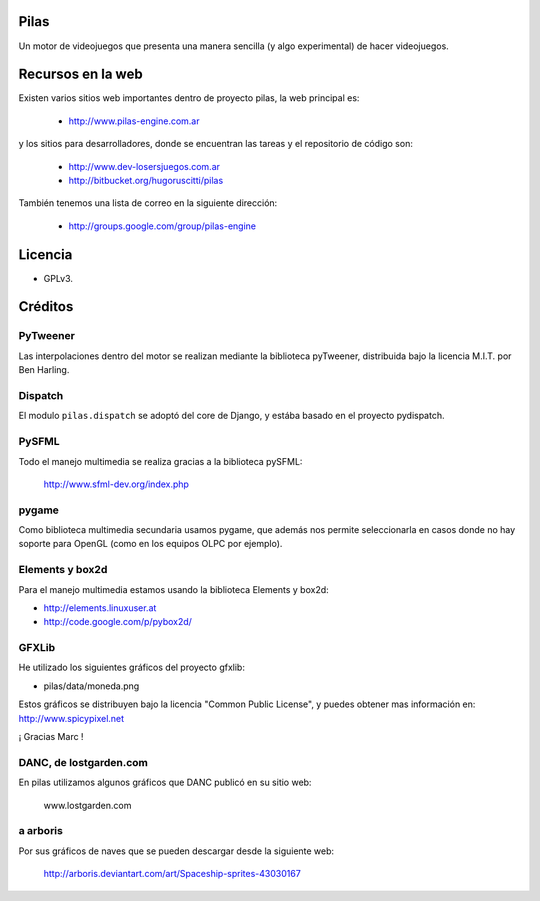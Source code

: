 Pilas
=====

Un motor de videojuegos que presenta una manera sencilla (y algo experimental)
de hacer videojuegos.


Recursos en la web
==================

Existen varios sitios web importantes dentro
de proyecto pilas, la web principal
es:

    - http://www.pilas-engine.com.ar

y los sitios para desarrolladores, donde se encuentran
las tareas y el repositorio de código son:

    - http://www.dev-losersjuegos.com.ar
    - http://bitbucket.org/hugoruscitti/pilas


También tenemos una lista de correo en
la siguiente dirección:

    - http://groups.google.com/group/pilas-engine



Licencia
========


- GPLv3.


Créditos
========

PyTweener
---------

Las interpolaciones dentro del motor se realizan
mediante la biblioteca pyTweener, distribuida
bajo la licencia M.I.T. por Ben Harling.

Dispatch
--------

El modulo ``pilas.dispatch`` se adoptó del
core de Django, y estába basado en el proyecto pydispatch.


PySFML
------

Todo el manejo multimedia se realiza gracias a la biblioteca
pySFML:

    http://www.sfml-dev.org/index.php


pygame
------

Como biblioteca multimedia secundaria usamos
pygame, que además nos permite seleccionarla
en casos donde no hay soporte para OpenGL (como
en los equipos OLPC por ejemplo).

Elements y box2d
----------------

Para el manejo multimedia estamos usando
la biblioteca Elements y box2d:

- http://elements.linuxuser.at
- http://code.google.com/p/pybox2d/

GFXLib
------

He utilizado los siguientes gráficos del proyecto
gfxlib:

- pilas/data/moneda.png

Estos gráficos se distribuyen bajo la licencia "Common Public License", y
puedes obtener mas información en: http://www.spicypixel.net

¡ Gracias Marc !


DANC, de lostgarden.com
-----------------------

En pilas utilizamos algunos gráficos que DANC publicó
en su sitio web:

    www.lostgarden.com


a arboris
---------

Por sus gráficos de naves que se pueden
descargar desde la siguiente web:

    http://arboris.deviantart.com/art/Spaceship-sprites-43030167
